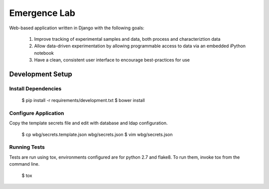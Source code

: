 =============
Emergence Lab
=============

.. image:: https://travis-ci.org/wbg-optronix-lab/emergence-lab.svg?branch=master
    :target: https://travis-ci.org/wbg-optronix-lab/emergence-lab
    :alt: Test Status

.. image:: https://coveralls.io/repos/wbg-optronix-lab/emergence-lab/badge.svg
    :target: https://coveralls.io/r/wbg-optronix-lab/emergence-lab
    :alt: Code Coverage

.. image:: https://landscape.io/github/wbg-optronix-lab/emergence-lab/master/landscape.svg?style=flat
    :target: https://landscape.io/github/wbg-optronix-lab/emergence-lab/master
    :alt: Code Health

Web-based application written in Django with the following goals:

    #) Improve tracking of experimental samples and data, both process and characteriztion data
    #) Allow data-driven experimentation by allowing programmable access to data via an embedded iPython notebook
    #) Have a clean, consistent user interface to encourage best-practices for use

Development Setup
=================

Install Dependencies
--------------------

    $ pip install -r requirements/development.txt
    $ bower install

Configure Application
---------------------

Copy the template secrets file and edit with database and ldap configuration.

    $ cp wbg/secrets.template.json wbg/secrets.json
    $ vim wbg/secrets.json

Running Tests
-------------

Tests are run using tox, environments configured are for python 2.7 and flake8. To run them, invoke tox from the command line.

    $ tox
